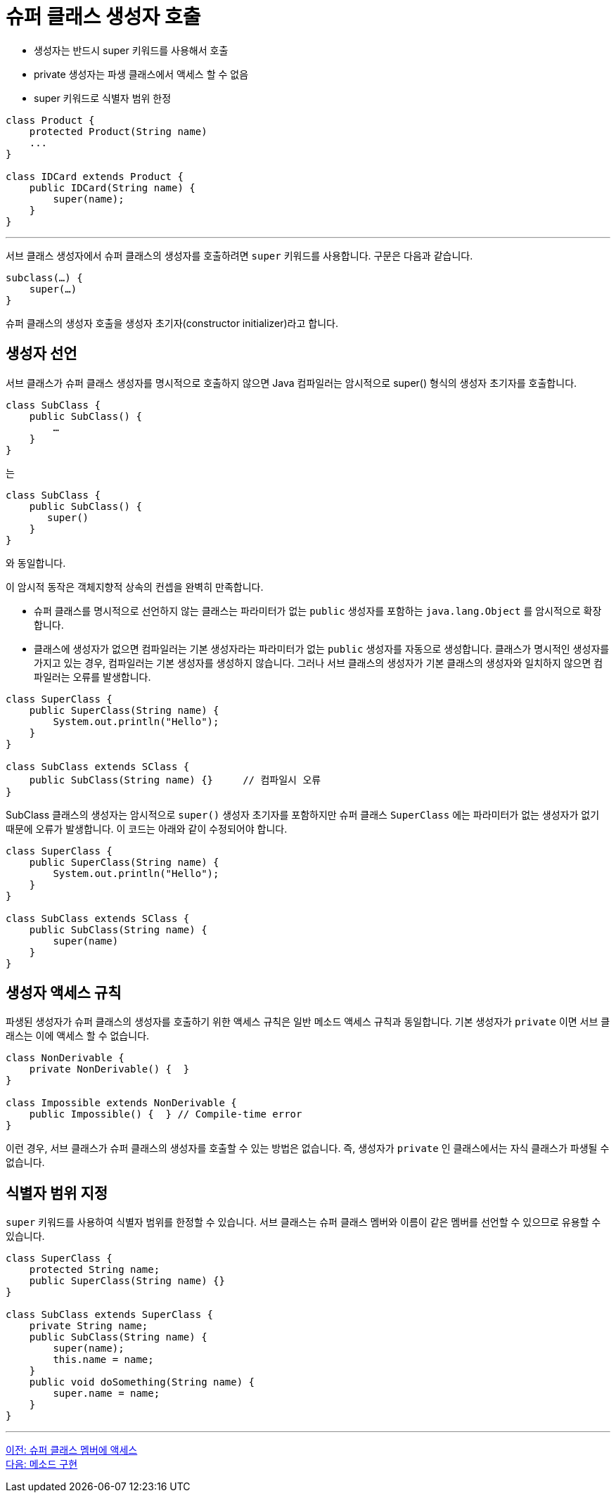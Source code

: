 = 슈퍼 클래스 생성자 호출

* 생성자는 반드시 super 키워드를 사용해서 호출
* private 생성자는 파생 클래스에서 액세스 할 수 없음
* super 키워드로 식별자 범위 한정

[source, java]
----
class Product {
    protected Product(String name)
    ...
}

class IDCard extends Product {
    public IDCard(String name) { 
        super(name);
    }
}
----

---

서브 클래스 생성자에서 슈퍼 클래스의 생성자를 호출하려면 `super` 키워드를 사용합니다. 구문은 다음과 같습니다.

[source, java]
----
subclass(…) {
    super(…)
}
----

슈퍼 클래스의 생성자 호출을 생성자 초기자(constructor initializer)라고 합니다.

== 생성자 선언

서브 클래스가 슈퍼 클래스 생성자를 명시적으로 호출하지 않으면 Java 컴파일러는 암시적으로 super() 형식의 생성자 초기자를 호출합니다.

[source, java]
----
class SubClass {
    public SubClass() {
        …
    }
}
----

는

[source, java]
----
class SubClass {
    public SubClass() {
       super()
    }
}
----

와 동일합니다.

이 암시적 동작은 객체지향적 상속의 컨셉을 완벽히 만족합니다.

* 슈퍼 클래스를 명시적으로 선언하지 않는 클래스는 파라미터가 없는 `public` 생성자를 포함하는 `java.lang.Object` 를 암시적으로 확장합니다.
* 클래스에 생성자가 없으면 컴파일러는 기본 생성자라는 파라미터가 없는 `public` 생성자를 자동으로 생성합니다.
클래스가 명시적인 생성자를 가지고 있는 경우, 컴파일러는 기본 생성자를 생성하지 않습니다. 그러나 서브 클래스의 생성자가 기본 클래스의 생성자와 일치하지 않으면 컴파일러는 오류를 발생합니다.

[source, java]
----
class SuperClass {
    public SuperClass(String name) {
        System.out.println("Hello");
    }
}

class SubClass extends SClass {
    public SubClass(String name) {}	// 컴파일시 오류
}
----

SubClass 클래스의 생성자는 암시적으로 `super()` 생성자 초기자를 포함하지만 슈퍼 클래스 `SuperClass` 에는 파라미터가 없는 생성자가 없기 때문에 오류가 발생합니다. 이 코드는 아래와 같이 수정되어야 합니다.

[source, java]
----
class SuperClass {
    public SuperClass(String name) {
        System.out.println("Hello");
    }
}

class SubClass extends SClass {
    public SubClass(String name) {
        super(name)
    }
}
----

== 생성자 액세스 규칙

파생된 생성자가 슈퍼 클래스의 생성자를 호출하기 위한 액세스 규칙은 일반 메소드 액세스 규칙과 동일합니다. 기본 생성자가 `private` 이면 서브 클래스는 이에 액세스 할 수 없습니다.

[source, java]
----
class NonDerivable { 
    private NonDerivable() {  } 
} 

class Impossible extends NonDerivable { 
    public Impossible() {  } // Compile-time error 
}
----

이런 경우, 서브 클래스가 슈퍼 클래스의 생성자를 호출할 수 있는 방법은 없습니다. 즉, 생성자가 `private` 인 클래스에서는 자식 클래스가 파생될 수 없습니다.

== 식별자 범위 지정

`super` 키워드를 사용하여 식별자 범위를 한정할 수 있습니다. 서브 클래스는 슈퍼 클래스 멤버와 이름이 같은 멤버를 선언할 수 있으므로 유용할 수 있습니다.

[source, java]
----
class SuperClass {
    protected String name;
    public SuperClass(String name) {}
}

class SubClass extends SuperClass {
    private String name;
    public SubClass(String name) {
        super(name);
        this.name = name;
    }
    public void doSomething(String name) {
        super.name = name;
    }
}
----

---

link:./05_access_to_supermembers.adoc[이전: 슈퍼 클래스 멤버에 액세스] +
link:./07_method_implementation.adoc[다음: 메소드 구현]